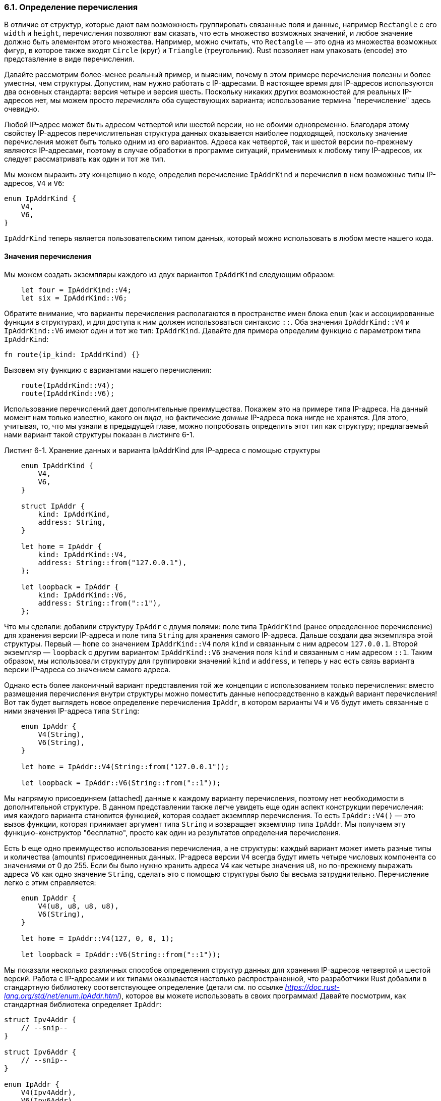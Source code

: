 [#_6_1_enum_definition]
=== 6.1. Определение перечисления

В отличие от структур, которые дают вам возможность группировать связанные поля и данные, например `Rectangle` с его `width` и `height`, перечисления позволяют вам сказать, что есть множество возможных значений, и любое значение должно быть элементом этого множества. Например, можно считать, что `Rectangle` — это одна из множества возможных фигур, в которое также входят `Circle` (круг) и `Triangle` (треугольник). Rust позволяет нам упаковать (encode) это представление в виде перечисления.

Давайте рассмотрим более-менее реальный пример, и выясним, почему в этом примере перечисления полезны и более уместны, чем структуры. Допустим, нам нужно работать с IP-адресами. В настоящее время для IP-адресов используются два основных стандарта: версия четыре и версия шесть. Поскольку никаких других возможностей для реальных IP-адресов нет, мы можем просто _перечислить_ оба существующих варианта; использование термина "перечисление" здесь очевидно.

Любой IP-адрес может быть адресом четвертой или шестой версии, но не обоими одновременно. Благодаря этому свойству IP-адресов перечислительная структура данных оказывается наиболее подходящей, поскольку значение перечисления может быть только одним из его вариантов. Адреса как четвертой, так и шестой версии по-прежнему являются IP-адресами, поэтому в случае обработки в программе ситуаций, применимых к любому типу IP-адресов, их следует рассматривать как один и тот же тип.

Мы можем выразить эту концепцию в коде, определив перечисление `IpAddrKind` и перечислив в нем возможные типы IP-адресов, `V4` и `V6`:

[source,rust]
----
enum IpAddrKind {
    V4,
    V6,
}
----

`IpAddrKind` теперь является пользовательским типом данных, который можно использовать в любом месте нашего кода.

==== Значения перечисления

Мы можем создать экземпляры каждого из двух вариантов `IpAddrKind` следующим образом:

[source,rust]
----
    let four = IpAddrKind::V4;
    let six = IpAddrKind::V6;
----

Обратите внимание, что варианты перечисления располагаются в пространстве имен блока `enum` (как и ассоциированные функции в структурах), и для доступа к ним должен использоваться синтаксис `::`. Оба значения `IpAddrKind::V4` и `IpAddrKind::V6` имеют один и тот же тип: `IpAddrKind`. Давайте для примера определим функцию с параметром типа `IpAddrKind`:

[source,rust]
----
fn route(ip_kind: IpAddrKind) {}
----

Вызовем эту функцию с вариантами нашего перечисления:

[source,rust]
----
    route(IpAddrKind::V4);
    route(IpAddrKind::V6);
----

Использование перечислений дает дополнительные преимущества. Покажем это на примере типа IP-адреса. На данный момент нам только известно, какого он _вида_, но фактические _данные_ IP-адреса пока нигде не хранятся. Для этого, учитывая, то, что мы узнали в предыдущей главе, можно попробовать определить этот тип как структуру; предлагаемый нами вариант такой структуры показан в листинге 6-1.

--
.Листинг 6-1. Хранение данных и варианта IpAddrKind для IP-адреса с помощью структуры

[source,rust]
----
    enum IpAddrKind {
        V4,
        V6,
    }

    struct IpAddr {
        kind: IpAddrKind,
        address: String,
    }

    let home = IpAddr {
        kind: IpAddrKind::V4,
        address: String::from("127.0.0.1"),
    };

    let loopback = IpAddr {
        kind: IpAddrKind::V6,
        address: String::from("::1"),
    };
----
--

Что мы сделали: добавили структуру `IpAddr` с двумя полями: поле типа `IpAddrKind` (ранее определенное перечисление) для хранения версии IP-адреса и поле типа `String` для хранения самого IP-адреса. Дальше создали два экземпляра этой структуры. Первый — `home` со значением `IpAddrKind::V4` поля `kind` и связанным с ним адресом `127.0.0.1`. Второй экземпляр — `loopback` с другим вариантом `IpAddrKind::V6` значения поля `kind` и связанным с ним адресом `::1`. Таким образом, мы использовали структуру для группировки значений `kind` и `address`, и теперь у нас есть связь варианта версии IP-адреса со значением самого адреса.

Однако есть более лаконичный вариант представления той же концепции с использованием только перечисления: вместо размещения перечисления внутри структуры можно поместить данные непосредственно в каждый вариант перечисления! Вот так будет выглядеть новое определение перечисления `IpAddr`, в котором варианты `V4` и `V6` будут иметь связанные с ними значения IP-адреса типа `String`:

[source,rust]
----
    enum IpAddr {
        V4(String),
        V6(String),
    }

    let home = IpAddr::V4(String::from("127.0.0.1"));

    let loopback = IpAddr::V6(String::from("::1"));
----

Мы напрямую присоединяем (attached) данные к каждому варианту перечисления, поэтому нет необходимости в дополнительной структуре. В данном представлении также легче увидеть еще один аспект конструкции перечисления: [.underline]#имя каждого варианта становится функцией, которая создает экземпляр перечисления#. То есть `IpAddr::V4()` — это вызов функции, которая принимает аргумент типа `String` и возвращает экземпляр типа `IpAddr`. Мы получаем эту функцию-конструктор "бесплатно", просто как один из результатов определения перечисления.

Есть b еще одно преимущество использования перечисления, а не структуры: [.underline]#каждый вариант может иметь разные типы и количества (amounts) присоединенных данных#. IP-адреса версии `V4` всегда будут иметь четыре числовых компонента со значениями от 0 до 255. Если бы было нужно хранить адреса `V4` как четыре значения `u8`, но по-прежнему выражать адреса `V6` как одно значение `String`, сделать это с помощью структуры было бы весьма затруднительно. Перечисление легко с этим справляется:

[source,rust]
----
    enum IpAddr {
        V4(u8, u8, u8, u8),
        V6(String),
    }

    let home = IpAddr::V4(127, 0, 0, 1);

    let loopback = IpAddr::V6(String::from("::1"));
----

Мы показали несколько различных способов определения структур данных для хранения IP-адресов четвертой и шестой версий. Работа с IP-адресами и их типами оказывается настолько распространенной, что разработчики Rust добавили в стандартную библиотеку соответствующее определение (детали см. по ссылке _https://doc.rust-lang.org/std/net/enum.IpAddr.html_), которое вы можете использовать в своих программах! Давайте посмотрим, как стандартная библиотека определяет `IpAddr`:

[source,rust]
----
struct Ipv4Addr {
    // --snip--
}

struct Ipv6Addr {
    // --snip--
}

enum IpAddr {
    V4(Ipv4Addr),
    V6(Ipv6Addr),
}
----

Как мы видим, это перечисление с теми же вариантами, что и у нас, только данные адреса встраиваются внутри вариантов в более сложном виде двух структур, которые определяются по-разному для каждого варианта. Этот код показывает, что [.underline]#можно поместить в вариант перечисления любые данные: например, строки, числовые типы или структуры. Даже другое перечисление#! Кроме того, как можно заметить, типы из стандартной библиотеки часто не намного сложнее того, что вы можете придумать сами.

Обратите внимание, что даже несмотря на то, что стандартная библиотека содержит определение для `IpAddr`, мы все равно можем бесконфликтно создать и использовать свое собственное определение, поскольку не включили определение из стандартной библиотеки в нашу область действия. Подробнее о добавлении типов в область действия поговорим в Главе 7.

Давайте посмотрим на другой пример перечисления в листинге 6-2: в его варианты встроено большое количество типов.

--
.Листинг 6-2. Перечисление Message, варианты которого хранят разные количества и типы значений.

[source,rust]
----
enum Message {
    Quit,
    Move { x: i32, y: i32 },
    Write(String),
    ChangeColor(i32, i32, i32),
}
----
--

В этом перечислении четыре варианта с разными присоединенными типами:

* `Quit` вообще не имеет связанных с ним данных.
* `Move` содержит именованные поля, как и структура.
* `Write` включает одну строку.
* `ChangeColor` присоединяет три значения `i32` в виде кортежной структуры.

Определение перечисления с такими вариантами, как в листинге 6-2, похоже на определение структур различных видов, за исключением того, что в перечислении не используется ключевое слово `struct`, а все варианты сгруппированы вместе под типом `Message` (_Примечание переводчика: то есть перечисление выступает в роли "типа-контейнера структур"_). Ниже приведены определения структур с теми же данными, что и в вариантах перечисления `Message`:

[source,rust]
----
struct QuitMessage; // пустая структура
struct MoveMessage {
    x: i32,
    y: i32,
}
struct WriteMessage(String); // кортежная структура
struct ChangeColorMessage(i32, i32, i32); // кортежная структура
----

При использовании таких разнотипных структур довольно затруднительно определить функцию с одним параметром для работы с произвольным типом сообщений, в отличие от перечисления `Message`, представляющего собой один тип.

Перечисления и структуры сходны в том, что для перечислений можно определять методы, точно так же как и для структур, используя блоки `impl`. Ниже приведен пример метода с именем `call` для нашего перечисления `Message`:

[source,rust]
----
    impl Message {
        fn call(&self) {
            // здесь тело метода
        }
    }

    let m = Message::Write(String::from("hello"));
    m.call();
----

В этом примере создается переменная `m` со значением `Message::Write(String::from("hello"))`, псевдонимом которой будет `self` в теле метода `call` при выполнении вызова `m.call()`. Далее метод использует `self` в виде заимствованного значения `m`.

Давайте рассмотрим другое, очень распространенное и полезное, перечисление из стандартной библиотеки: `Option`.

[#_6_1_option]
==== Перечисление Option и его преимущества перед null

В этой секции рассматривается пример использования `Option`, еще одного перечисления, определенного в стандартной библиотеке. Тип `Option` применяется в очень распространенном сценарии, когда значение либо существует, либо нет.

Например, при запросе первого элемента из непустого списка будет получено значение — это вариант с существованием значения. Аналогичный запрос для пустого списка ничего не вернет — это противоположный вариант, в котором значение не существует. Выражение этой концепции в терминах статической системы типов означает, что еще на этапе компиляции можно проверить, обработаны ли все случаи, которые должны быть обработать; такая функциональность позволяет предотвратить чрезвычайно распространенные ошибки времени исполнения в других языках программирования.

Дизайн языка программирования часто рассматривают с точки зрения того, какие функции (features) в него включены, но не менее важны и функции, которые в него не входят. Например, в Rust нет null, который есть во многих других языках. _Null_ — это пустое значение, означающее, что нет никакого значения. В языках с null переменные всегда находятся в одном из двух состояний: null или не null.

****
Тони Хоар (Tony Hoare), изобретатель null, в своей презентации 2009 года «Нулевые ссылки: ошибка на миллиард долларов» (_"Null References: The Billion Dollar Mistake", 2009) сказал следующее:

"Я называю это своей ошибкой на миллиард долларов. В то время я разрабатывал первую всеобъемлющую систему типов для ссылок в объектно-ориентированном языке. Моя цель состояла в том, чтобы гарантировать, что любое использование ссылок должно быть абсолютно безопасным, с автоматической проверкой компилятором. Но я не мог устоять перед искушением добавить пустую ссылку просто потому, что это было так легко реализовать. Это привело к бесчисленным ошибкам, уязвимостям и системным сбоям, которые, вероятно, причинили миллиарды долларов боли и ущерба за последние сорок лет."
****

Суть проблемы с null заключается в том, что если мы попытаемся использовать переменную в состоянии null как имеющую значение (то есть, как не null), то получим ошибку во время выполнения (какую конкретно, зависит от контекста); в случае, если такая ошибка не перехватывается и не обрабатывается, программа аварийно завершится. Поскольку переменные оказываются в состоянии null довольно часто, получить такую ошибку очень легко.

Однако стоящая за всем этим концепция по-прежнему актуальна и выражает простую идею: null — это недействительное или отсутствующее по какой-то причине значение на данный момент времени. И проблема на самом деле не в самой концепции, а в конкретной реализации. Поэтому в Rust нет null, но есть перечисление, которое должным образом представляет концепцию наличия или отсутствия значения. Речь идет о перечислении `Option<T>`; вот его определение в стандартной библиотеке (детали см. по ссылке _https://doc.rust-lang.org/std/option/enum.Option.html_):

[source,rust]
----
enum Option<T> {
    None,
    Some(T),
}
----

Перечисление `Option<T>` настолько полезно, что даже включено в прелюдию; вам не нужно явно включать его в область действия. Его варианты также включены в прелюдию: можно использовать `Some` и `None` напрямую без префикса `Option::`. Перечисление `Option<T>` по-прежнему является обычным перечислением, а `Some(T)` и `None` все также являются вариантами типа `Option<T>`.

Синтаксис `<T>` — это особенность Rust, о которой мы еще не говорили; этот синтаксис задает параметр обобщенного типа, о чем подробно говорится в Главе 10. На данный момент достаточно знать следующее: `<T>` означает, что вариант `Some` перечисления `Option` может содержать некоторые данные любого типа, и что каждый конкретный тип, который используется вместо `T`, приводит обобщенный тип `Option<T>` к другому типу. Вот несколько примеров использования значений `Option` для хранения числовых и строковых типов:

[source,rust]
----
    let some_number = Some(5);
    let some_char = Some('e');

    let absent_number: Option<i32> = None;
----

Тип `some_number` — `Option<i32>`. Тип `some_char` — `Option<char>`, который является другим типом. Rust может вывести эти типы, потому что мы указали значение внутри варианта `Some`. Для `Absent_number` Rust требует аннотировать тип `Option`: компилятор, имея только `None`, не может вывести тип, значение которого будет содержать пока отсутствующий вариант `Some`. Поэтому мы явно указываем, что тип `Absent_number` должен быть `Option<i32>`.

Когда у нас есть вариант `Some`, то это значит, что значение _есть_ и оно хранится внутри `Some`. Вариант `None` в некотором смысле означает то же самое, что и null: валидное значение отсутствует. Так почему же `Option<T>` лучше, чем null?

Поскольку `Option<T>` и `T` (где `T` может быть любым типом) являются разными типами, компилятор не позволит нам использовать значение `Option<T>` как обычное допустимое значение типа `Т`. Например, этот код не скомпилируется, так как в нем делается попытка добавить `i8` к `Option<i8>`:

[source,rust]
----
    let x: i8 = 5;
    let y: Option<i8> = Some(5);

    let sum = x + y;
----

Если мы запустим этот код, мы получим сообщение об ошибке:

[example]
----
$ cargo run
   Compiling enums v0.1.0 (file:///projects/enums)
error[E0277]: cannot add `Option<i8>` to `i8`
 --> src/main.rs:5:17
  |
5 |     let sum = x + y;
  |                 ^ no implementation for `i8 + Option<i8>`
  |
  = help: the trait `Add<Option<i8>>` is not implemented for `i8`

For more information about this error, try `rustc --explain E0277`.
error: could not compile `enums` due to previous error
----

По сути, это сообщение об ошибке означает, что Rust не понимает, как сложить `i8` и `Option<i8>`, потому что это разные типы. При использовании типа `i8` компилятор гарантирует, что значение этого типа всегда будет допустимым. Мы можем продолжить работу, не проверяя значение null перед использованием значения `i8`. Но в случае `Option<i8>` (или любого другого типа, указанного в обобщенном параметре `Option`) придется проверить тип на отсутствие значения, и тут уже сам компилятор позаботится о том, чтобы мы обработали этот случай, прежде чем использовать значение.

Иными словами, прежде чем продолжить работу со значением типа `Т`, нужно преобразовать `Option<T>` в `T`. Как правило, именно это действие позволяет решить одну из самых распространенных проблем с null: когда что-то используется как не null, хотя на самом деле является null.

Устранение риска ошибиться и использовать null как не null, повышает уверенность в правильности кода. Для работы со значением типа `T`, которое может быть null, нужно разместить сам тип `T` в `Option<T>`; затем явно проверять значение на существование при каждом его использовании. В случае типа, отличного от `Option<T>`, считается, что значение этого типа всегда существует. Именно такой подход был принят разработчиками языка Rust для ограничения "вездесущности" (pervasiveness) null и повышения безопасности кода.

Теперь перед нами встал вопрос - как получить значение `T` из варианта `Some`, чтобы использовать его дальше в коде, когда у нас есть значение типа `Option<T>`? Перечисление `Option<T>` имеет большое количество методов, полезных в различных ситуациях; наиболее полно они описаны в документации по ссылке _https://doc.rust-lang.org/std/option/enum.Option.html_. Для более глубокого изучения Rust чрезвычайно полезно познакомиться со всеми методами `Option<T>`.

В общем, чтобы использовать значение `Option<T>`, нужен код, который будет обрабатывать каждый вариант. Также нужен код, который будет выполняться только тогда, когда есть `Some(T)`, и этому коду разрешено использовать внутреннее значение `T`. С другой стороны, должен быть код, который выполняется в случае `None`, и в этом коде значение `Т` уже недоступно. Выражение `match` — это конструкция управления потоком выполнения, которая ведет себя при применении к перечислениям именно так: будет запускаться различный код в зависимости от варианта перечисления, и этот код может использовать данные внутри совпадающего значения.
